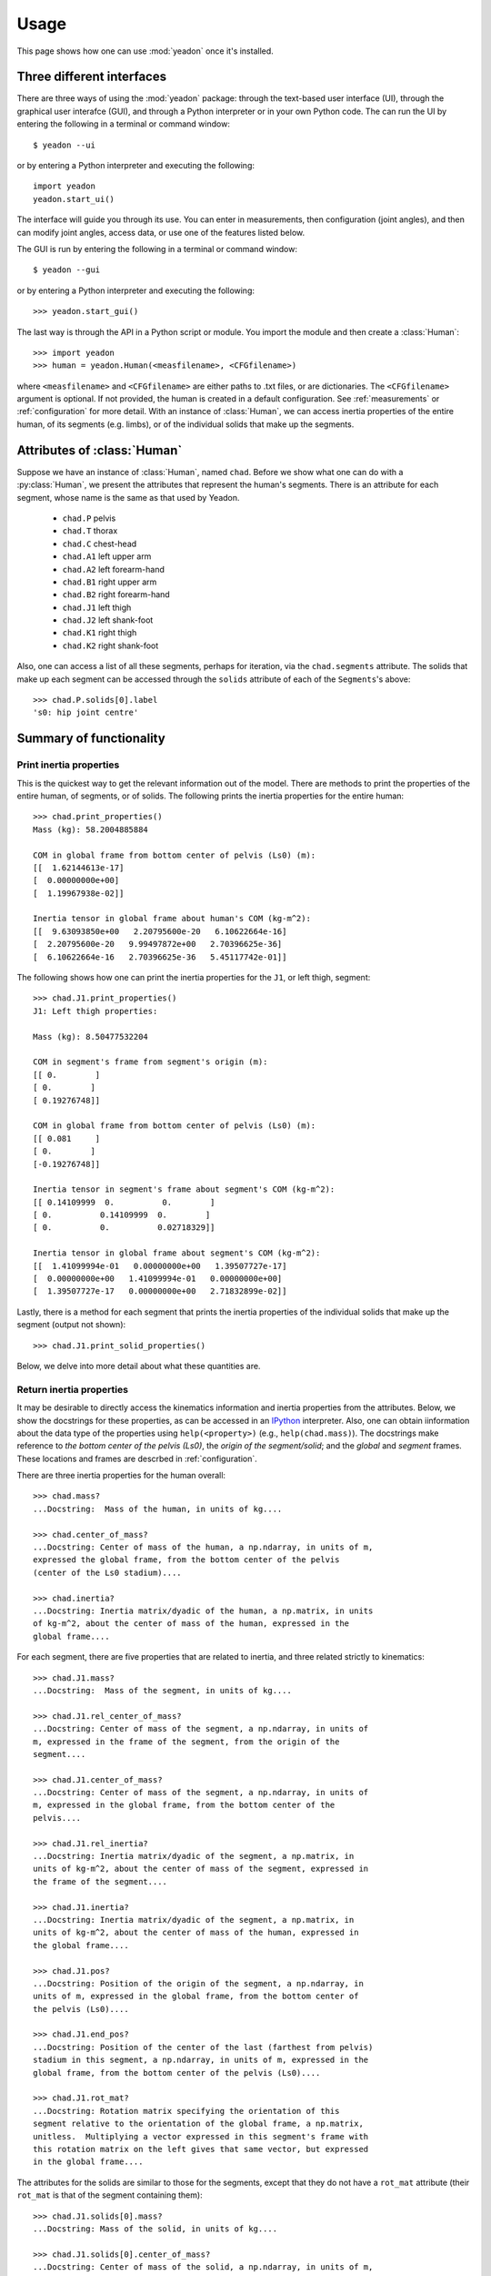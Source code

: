 .. _usage:

=====
Usage
=====

This page shows how one can use :mod:`yeadon` once it's installed.

Three different interfaces
==========================

There are three ways of using the :mod:`yeadon` package: through the text-based
user interface (UI), through the graphical user interafce (GUI), and through a
Python interpreter or in your own Python code. The can run the UI by entering
the following in a terminal or command window::

   $ yeadon --ui

or by entering a Python interpreter and executing the following::

    import yeadon
    yeadon.start_ui()

The interface will guide you through its use. You can enter in
measurements, then configuration (joint angles), and then can modify joint
angles, access data, or use one of the features listed below.

The GUI is run by entering the following in a terminal or command window::

    $ yeadon --gui

or by entering a Python interpreter and executing the following::

    >>> yeadon.start_gui()

The last way is through the API in a Python script or module. You import the
module and then create a :class:`Human`::

    >>> import yeadon
    >>> human = yeadon.Human(<measfilename>, <CFGfilename>)

where ``<measfilename>`` and ``<CFGfilename>`` are either paths to .txt
files, or are dictionaries. The ``<CFGfilename>`` argument is optional. If not
provided, the human is created in a default configuration. See
:ref:`measurements` or :ref:`configuration` for more detail.  With an instance
of :class:`Human`, we can access inertia properties of the entire human, of
its segments (e.g. limbs), or of the individual solids that make up the
segments.

Attributes of :class:`Human`
============================

Suppose we have an instance of :class:`Human`, named ``chad``. Before we show
what one can do with a :py:class:`Human`, we present the attributes that
represent the human's segments.  There is an attribute for each segment, whose
name is the same as that used by Yeadon.

 - ``chad.P`` pelvis
 - ``chad.T`` thorax
 - ``chad.C`` chest-head
 - ``chad.A1`` left upper arm
 - ``chad.A2`` left forearm-hand
 - ``chad.B1`` right upper arm
 - ``chad.B2`` right forearm-hand
 - ``chad.J1`` left thigh
 - ``chad.J2`` left shank-foot
 - ``chad.K1`` right thigh
 - ``chad.K2`` right shank-foot

Also, one can access a list of all these segments, perhaps for iteration, via
the ``chad.segments`` attribute. The solids that make up each segment can be
accessed through the ``solids`` attribute of each of the ``Segments``'s above::

    >>> chad.P.solids[0].label
    's0: hip joint centre'


Summary of functionality
========================

Print inertia properties
------------------------
This is the quickest way to get the relevant information out of the model.
There are methods to print the properties of the entire human, of segments,
or of solids. The following prints the inertia properties for the entire
human::

    >>> chad.print_properties()
    Mass (kg): 58.2004885884 
    
    COM in global frame from bottom center of pelvis (Ls0) (m):
    [[  1.62144613e-17]
    [  0.00000000e+00]
    [  1.19967938e-02]] 
    
    Inertia tensor in global frame about human's COM (kg-m^2):
    [[  9.63093850e+00   2.20795600e-20   6.10622664e-16]
    [  2.20795600e-20   9.99497872e+00   2.70396625e-36]
    [  6.10622664e-16   2.70396625e-36   5.45117742e-01]]

The following shows how one can print the inertia properties for the
``J1``, or left thigh, segment::

    >>> chad.J1.print_properties()
    J1: Left thigh properties:
    
    Mass (kg): 8.50477532204 
    
    COM in segment's frame from segment's origin (m):
    [[ 0.        ]
    [ 0.        ]
    [ 0.19276748]] 
    
    COM in global frame from bottom center of pelvis (Ls0) (m):
    [[ 0.081     ]
    [ 0.        ]
    [-0.19276748]] 
    
    Inertia tensor in segment's frame about segment's COM (kg-m^2):
    [[ 0.14109999  0.          0.        ]
    [ 0.          0.14109999  0.        ]
    [ 0.          0.          0.02718329]] 
    
    Inertia tensor in global frame about segment's COM (kg-m^2):
    [[  1.41099994e-01   0.00000000e+00   1.39507727e-17]
    [  0.00000000e+00   1.41099994e-01   0.00000000e+00]
    [  1.39507727e-17   0.00000000e+00   2.71832899e-02]]

Lastly, there is a method for each segment that prints the inertia
properties of the individual solids that make up the segment (output not
shown)::

    >>> chad.J1.print_solid_properties()

Below, we delve into more detail about what these quantities are.

Return inertia properties
-------------------------
It may be desirable to directly access the kinematics information and
inertia properties from the attributes. Below, we show the
docstrings for these properties, as can be accessed in an `IPython
<ipython.org>`_ interpreter. Also, one can obtain iinformation about the data
type of the properties using ``help(<property>)`` (e.g.,
``help(chad.mass)``). The docstrings make reference to *the bottom center of the
pelvis (Ls0)*, the  *origin of the segment/solid*; and the *global* and
*segment* frames. These locations and frames are descrbed in
:ref:`configuration`.

There are three inertia properties for the human overall::

    >>> chad.mass?
    ...Docstring:  Mass of the human, in units of kg....
    
    >>> chad.center_of_mass?
    ...Docstring: Center of mass of the human, a np.ndarray, in units of m,
    expressed the global frame, from the bottom center of the pelvis
    (center of the Ls0 stadium)....

    >>> chad.inertia?
    ...Docstring: Inertia matrix/dyadic of the human, a np.matrix, in units
    of kg-m^2, about the center of mass of the human, expressed in the
    global frame....

For each segment, there are five properties that are related to inertia,
and three related strictly to kinematics::

    >>> chad.J1.mass?
    ...Docstring:  Mass of the segment, in units of kg....

    >>> chad.J1.rel_center_of_mass?
    ...Docstring: Center of mass of the segment, a np.ndarray, in units of
    m, expressed in the frame of the segment, from the origin of the
    segment....

    >>> chad.J1.center_of_mass?
    ...Docstring: Center of mass of the segment, a np.ndarray, in units of
    m, expressed in the global frame, from the bottom center of the
    pelvis....

    >>> chad.J1.rel_inertia?
    ...Docstring: Inertia matrix/dyadic of the segment, a np.matrix, in
    units of kg-m^2, about the center of mass of the segment, expressed in
    the frame of the segment....

    >>> chad.J1.inertia?
    ...Docstring: Inertia matrix/dyadic of the segment, a np.matrix, in
    units of kg-m^2, about the center of mass of the human, expressed in
    the global frame....

    >>> chad.J1.pos?
    ...Docstring: Position of the origin of the segment, a np.ndarray, in
    units of m, expressed in the global frame, from the bottom center of
    the pelvis (Ls0)....

    >>> chad.J1.end_pos?
    ...Docstring: Position of the center of the last (farthest from pelvis)
    stadium in this segment, a np.ndarray, in units of m, expressed in the
    global frame, from the bottom center of the pelvis (Ls0)....

    >>> chad.J1.rot_mat?
    ...Docstring: Rotation matrix specifying the orientation of this
    segment relative to the orientation of the global frame, a np.matrix,
    unitless.  Multiplying a vector expressed in this segment's frame with
    this rotation matrix on the left gives that same vector, but expressed
    in the global frame....

The attributes for the solids are similar to those for the segments, except
that they do not have a ``rot_mat`` attribute (their ``rot_mat`` is that of
the segment containing them)::

    >>> chad.J1.solids[0].mass?
    ...Docstring: Mass of the solid, in units of kg....

    >>> chad.J1.solids[0].center_of_mass?
    ...Docstring: Center of mass of the solid, a np.ndarray, in units of m,
    expressed in the global frame, from the bottom center of the pelvis
    (Ls0)....

    >>> chad.J1.solids[0].inertia?
    ...Docstring: Inertia matrix/dyadic of the solid, a np.matrix, in units
    of kg-m^2, about the center of mass of the human, expressed in the
    global frame....

    >>> chad.J1.solids[0].rel_center_of_mass?
    ...Docstring: Center of mass of the solid, a np.ndarray, in units of m,
    expressed in the frame of the solid, from the origin of the solid....

    >>> chad.J1.solids[0].rel_inertia?
    ...Docstring: Inertia matrix/dyadic of the solid, a np.matrix, in units
    of kg-m^2, about the center of mass of the solid, expressed in the
    frame of the solid....

    >>> chad.J1.solids[0].pos?
    ...Docstring: Position of the origin of the solid, which is the center
    of the surface closest to the pelvis, a np.ndarray, in units of m,
    expressed in the global frame, from the bottom center of the pelvis
    (Ls0)....

    >>> chad.J1.solids[0].end_pos?
    ...Docstring: Position of the point on the solid farthest from the
    origin along the longitudinal axis of the segment, a np.ndarray, in
    units of m, expressed in the global frame, from the bottom center of
    the pelvis (Ls0)....

Draw
----
One can create a window with a 3D rendering of the human model. The
rendering portrays the human with the given measurements and specified
configuration::

    >>> chad.draw()

Scale by mass
-------------
The mass of the human that we calculate probably doesn't match that of the
actual human subject being modeled. We calculate this mass using densities from literature. If you measure the human's actual mass and
want to use that in `yeadon`, we can change the model's mass to this measured
mass by scaling these densities. This can be done via the measurement input
file by providing a positive value for ``totalmass`` (see measurement file
template) or by a call to the ``chad.scale_human_by_mass()`` method.

Symmetry
--------
One can average the measurements for the left and right limbs to create
symmetrical limbs. This may be desirable depending on your use of the
package. This symmetry is imposed by default. It can be changed by
setting the keyword argument ``symmetric`` of the ``Human`` constructor to
``False``. The symmetry of the model cannot be modified after the ``Human`` is
constructed.

Combine inertia
---------------
One can obtain inertia properties for a combination of solids and/or
segments. This is done via the ``chad.combine_inertia()`` method. See
:ref:`apidoc` for more information.

Transform inertia tensor
------------------------
By default, the inertia tensor of the human is expressed in the global
frame, whose origin is located at the bottom center of the pelvis (Ls0), and
whose orientation is shown in :ref:`configuration`, ``draw()`` and the
GUI. To transform the inertia tensor so it's expressed in a different frame,
you can use ``chad.inertia_transformed()``.

File input/output
-----------------
The measurements can be written to a text file using
``chad.write_measurements()``. The configuration can be written using
``chad.write_CFG()``. The measurements can be written
to a text file that is ready for Yeadon's ISEG Fortran code using
``chad.write_meas_for_ISEG()``.
